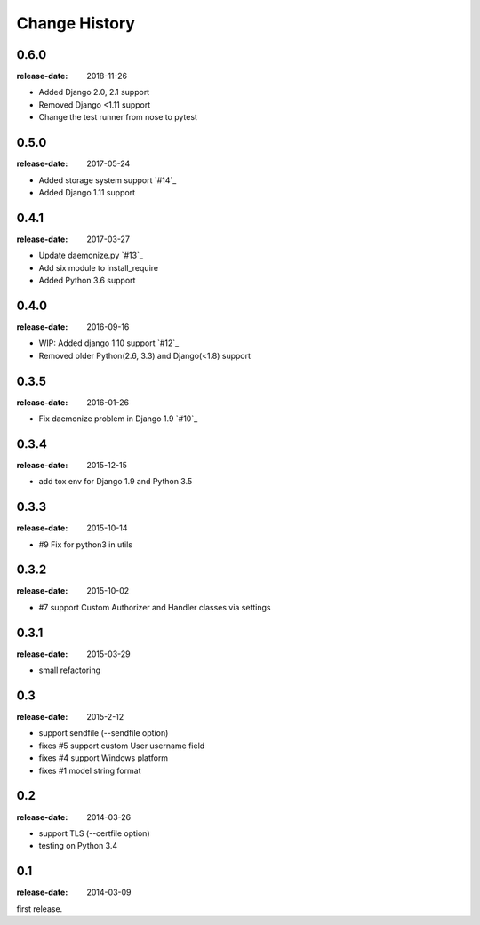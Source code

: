 ==============
Change History
==============

0.6.0
=====
:release-date: 2018-11-26

* Added Django 2.0, 2.1 support
* Removed Django <1.11 support
* Change the test runner from nose to pytest

0.5.0
=====
:release-date: 2017-05-24

* Added storage system support `#14`_
* Added Django 1.11 support

0.4.1
=====
:release-date: 2017-03-27

* Update daemonize.py `#13`_
* Add six module to install_require
* Added Python 3.6 support

0.4.0
=====
:release-date: 2016-09-16

* WIP: Added django 1.10 support `#12`_
* Removed older Python(2.6, 3.3) and Django(<1.8) support

0.3.5
=====
:release-date: 2016-01-26

* Fix daemonize problem in Django 1.9 `#10`_

0.3.4
=====
:release-date: 2015-12-15

* add tox env for Django 1.9 and Python 3.5

0.3.3
=====
:release-date: 2015-10-14

* #9 Fix for python3 in utils

0.3.2
=====
:release-date: 2015-10-02

* #7 support Custom Authorizer and Handler classes via settings

0.3.1
=====
:release-date: 2015-03-29

* small refactoring

0.3
===
:release-date: 2015-2-12

* support sendfile (--sendfile option)
* fixes #5 support custom User username field
* fixes #4 support Windows platform
* fixes #1 model string format

0.2
===
:release-date: 2014-03-26

* support TLS (--certfile option)
* testing on Python 3.4

0.1
===
:release-date: 2014-03-09

first release.
